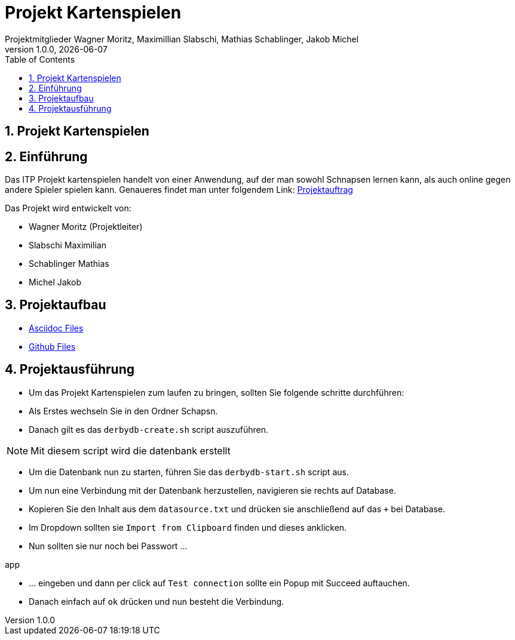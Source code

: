 = Projekt Kartenspielen
Projektmitglieder Wagner Moritz, Maximillian Slabschi, Mathias Schablinger, Jakob Michel
1.0.0, {docdate}
:sourcedir: ../src/main/java
:icons: font
:sectnums:    // Nummerierung der Überschriften / section numbering
:toc: left
:experimental:

== Projekt Kartenspielen
== Einführung
Das ITP Projekt kartenspielen handelt von einer Anwendung, auf der man sowohl
Schnapsen lernen kann, als auch online gegen andere Spieler spielen kann.
Genaueres findet man unter folgendem Link: link:asciidoc/Projektauftrag.adoc[Projektauftrag]

Das Projekt wird entwickelt von:

* Wagner Moritz (Projektleiter)
* Slabschi Maximilian
* Schablinger Mathias
* Michel Jakob

== Projektaufbau
* link:asciidoc/[Asciidoc Files]
* link:.github/[Github Files]

== Projektausführung
* Um das Projekt Kartenspielen zum laufen zu bringen, sollten Sie folgende schritte durchführen:
* Als Erstes wechseln Sie in den Ordner Schapsn.
* Danach gilt es das `derbydb-create.sh` script auszuführen.

NOTE: Mit diesem script wird die datenbank erstellt

* Um die Datenbank nun zu starten, führen Sie das `derbydb-start.sh` script aus.
* Um nun eine Verbindung mit der Datenbank herzustellen, navigieren sie rechts auf Database.
* Kopieren Sie den Inhalt aus dem `datasource.txt` und drücken sie anschließend auf das `+` bei Database.
* Im Dropdown sollten sie `Import from Clipboard` finden und dieses anklicken.
* Nun sollten sie nur noch bei Passwort ...
====
app
====
* ... eingeben und dann per click auf `Test connection` sollte ein Popup mit Succeed auftauchen.
* Danach einfach auf `ok` drücken und nun besteht die Verbindung.